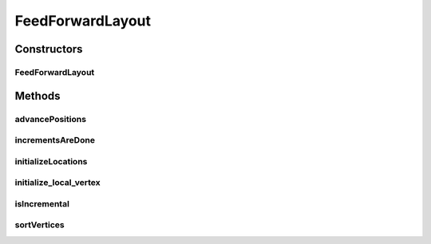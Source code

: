 .. java:import:: java.awt Dimension

.. java:import:: java.util LinkedList

.. java:import:: java.util Arrays

.. java:import:: java.util Iterator

.. java:import:: ca.nengo.ui.lib.world.elastic StretchedFeedForwardLayout.VoidVertex

.. java:import:: edu.uci.ics.jung.graph Graph

.. java:import:: edu.uci.ics.jung.graph Vertex

.. java:import:: edu.uci.ics.jung.visualization AbstractLayout

.. java:import:: edu.uci.ics.jung.visualization Coordinates

FeedForwardLayout
=================

.. java:package:: ca.nengo.ui.lib.world.elastic
   :noindex:

.. java:type:: public class FeedForwardLayout extends AbstractLayout

   Arrange the layout of neural network according to signal flow.

   :author: Yan Wu

Constructors
------------
FeedForwardLayout
^^^^^^^^^^^^^^^^^

.. java:constructor:: public FeedForwardLayout(Graph g)
   :outertype: FeedForwardLayout

   :param g:

Methods
-------
advancePositions
^^^^^^^^^^^^^^^^

.. java:method:: @Override public void advancePositions()
   :outertype: FeedForwardLayout

incrementsAreDone
^^^^^^^^^^^^^^^^^

.. java:method:: public boolean incrementsAreDone()
   :outertype: FeedForwardLayout

initializeLocations
^^^^^^^^^^^^^^^^^^^

.. java:method:: @Override protected void initializeLocations()
   :outertype: FeedForwardLayout

initialize_local_vertex
^^^^^^^^^^^^^^^^^^^^^^^

.. java:method:: @Override protected void initialize_local_vertex(Vertex arg0)
   :outertype: FeedForwardLayout

isIncremental
^^^^^^^^^^^^^

.. java:method:: public boolean isIncremental()
   :outertype: FeedForwardLayout

sortVertices
^^^^^^^^^^^^

.. java:method:: protected LinkedList<LinkedList<Vertex>> sortVertices()
   :outertype: FeedForwardLayout

